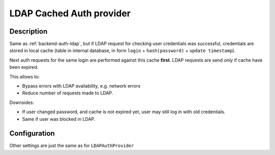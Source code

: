 .. _backend-auth-ldap-cached:

LDAP Cached Auth provider
=========================

Description
-----------

Same as :ref:`backend-auth-ldap`, but if LDAP request for checking user credentials was successful,
credentials are stored in local cache (table in internal database, in form ``login`` + ``hash(password)`` + ``update timestamp``).

Next auth requests for the same login are performed against this cache **first**. LDAP requests are send *only* if cache have been expired.

This allows to:

* Bypass errors with LDAP availability, e.g. network errors
* Reduce number of requests made to LDAP.

Downsides:

* If user changed password, and cache is not expired yet, user may still log in with old credentials.
* Same if user was blocked in LDAP.

Configuration
-------------

Other settings are just the same as for ``LDAPAuthProvider``

.. autopydantic_model:: horizon.backend.settings.auth.cached_ldap.CachedLDAPAuthProviderSettings
    :inherited-members: BaseModel

.. autopydantic_model:: horizon.backend.settings.auth.cached_ldap.LDAPCacheSettings
.. autopydantic_model:: horizon.backend.settings.auth.cached_ldap.LDAPCachePasswordHashSettings
